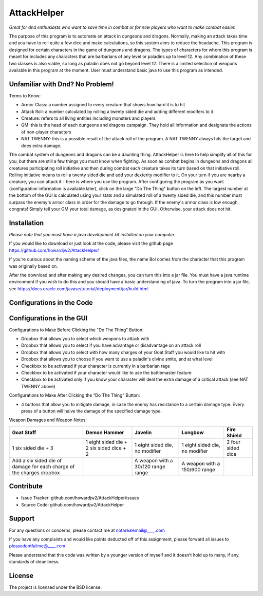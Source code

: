 AttackHelper
============

*Great for dnd enthusiasts who want to save time in combat or for new players who want to make combat easier.*
 
The purpose of this program is to automate an attack in dungeons and dragons. Normally, making an attack takes time and you have to roll quite a few dice and make calculations, so this system aims to reduce the headache. This program is designed for certain characters in the game of dungeons and dragons. The types of characters for whom this program is meant for includes any characters that are barbarians of any level or paladins up to level 12. Any combination of these two classes is also viable, so long as paladin does not go beyond level 12. There is a limited selection of weapons available in this program at the moment. User must understand basic java to use this program as intended.

Unfamiliar with Dnd? No Problem!
--------------------------------
Terms to Know:

- Armor Class: a number assigned to every creature that shows how hard it is to hit
- Attack Roll: a number calculated by rolling a twenty sided die and adding different modifers to it
- Creature: refers to all living entities including monsters and players
- GM: this is the head of each dungeons and dragons campaign. They hold all information and designate the actions of non-player characters
- NAT TWENNY: this is a possible result of the attack roll of the program. A NAT TWENNY always hits the target and does extra damage.

The combat system of dungeons and dragons can be a daunting thing. AttackHelper is here to help simplify all of this for you, but there are still a few things you must know when fighting. As soon as combat begins in dungeons and dragons all creatures participating roll initiative and then during combat each creature takes its turn based on that initiative roll. Rolling initiative means to roll a twenty sided die and add your dexterity modifier to it. On your turn if you are nearby a creature, you can attack it - here is where you use the program. After configuring the program as you want (configuration information is available later), click on the large "Do The Thing" button on the left. The largest number at the bottom of the GUI is calculated using your stats and a simulated roll of a twenty sided die, and this number must surpass the enemy's armor class in order for the damage to go through. If the enemy's armor class is low enough, congrats! Simply tell your GM your total damage, as designated in the GUI. Otherwise, your attack does not hit.

Installation
------------

*Please note that you must have a java development kit installed on your computer.*

If you would like to download or just look at the code, please visit the github page https://github.com/howardjw2/AttackHelper/

If you're curious about the naming scheme of the java files, the name Bol comes from the character that this program was originally based on.

After the download and after making any desired changes, you can turn this into a jar file. You must have a java runtime environment if you wish to do this and you should have a basic understanding of java. To turn the program into a jar file, see https://docs.oracle.com/javase/tutorial/deployment/jar/build.html

Configurations in the Code
--------------------------



Configurations in the GUI
-------------------------

Configurations to Make Before Clicking the "Do The Thing" Button:

- Dropbox that allows you to select which weapons to attack with
- Dropbox that allows you to select if you have advantage or disadvantage on an attack roll
- Dropbox that allows you to select with how many charges of your Goat Staff you would like to hit with
- Dropbox that allows you to choose if you want to use a paladin's divine smite, and at what level
- Checkbox to be activated if your character is currently in a barbarian rage
- Checkbox to be activated if your character would like to use the battlemaster feature
- Checkbox to be activated only if you know your character will deal the extra damage of a critical attack (see NAT TWENNY above)
 
Configurations to Make After Clicking the "Do The Thing" Button:

- 4 buttons that allow you to mitigate damage, in case the enemy has resistance to a certain damage type. Every press of a button will halve the damage of the specified damage type.

Weapon Damages and Weapon Notes:

+----------------+----------------+----------------+----------------+----------------+
| Goat Staff     | Demon Hammer   | Javelin        | Longbow        | Fire Shield    |
+================+================+================+================+================+
| 1 six sided    | 1 eight sided  | 1 eight sided  | 1 eight sided  | 2 four sided   |
| die + 3        | die + 2 six    | die, no        | die, no        | dice           |
|                | sided dice + 2 | modifier       | modifier       |                |
+----------------+----------------+----------------+----------------+----------------+
| Add a six sided|                | A weapon with  | A weapon with  |                |
| die of damage  |                | a 30/120 range | a 150/600      |                |
| for each charge|                | range          | range          |                |
| of the charges |                |                |                |                |
| dropbox        |                |                |                |                |
+----------------+----------------+----------------+----------------+----------------+

Contribute
----------
 
- Issue Tracker: github.com/howardjw2/AttackHelper/issues
- Source Code: github.com/howardjw2/AttackHelper
 
Support
-------
 
For any questions or concerns, please contact me at notarealemail@____.com

If you have any complaints and would like points deducted off of this assignment, please forward all issues to pleasedontfailme@____.com

Please understand that this code was written by a younger version of myself and it doesn't hold up to many, if any, standards of cleanliness.
 
License
-------
 
The project is licensed under the BSD license.
